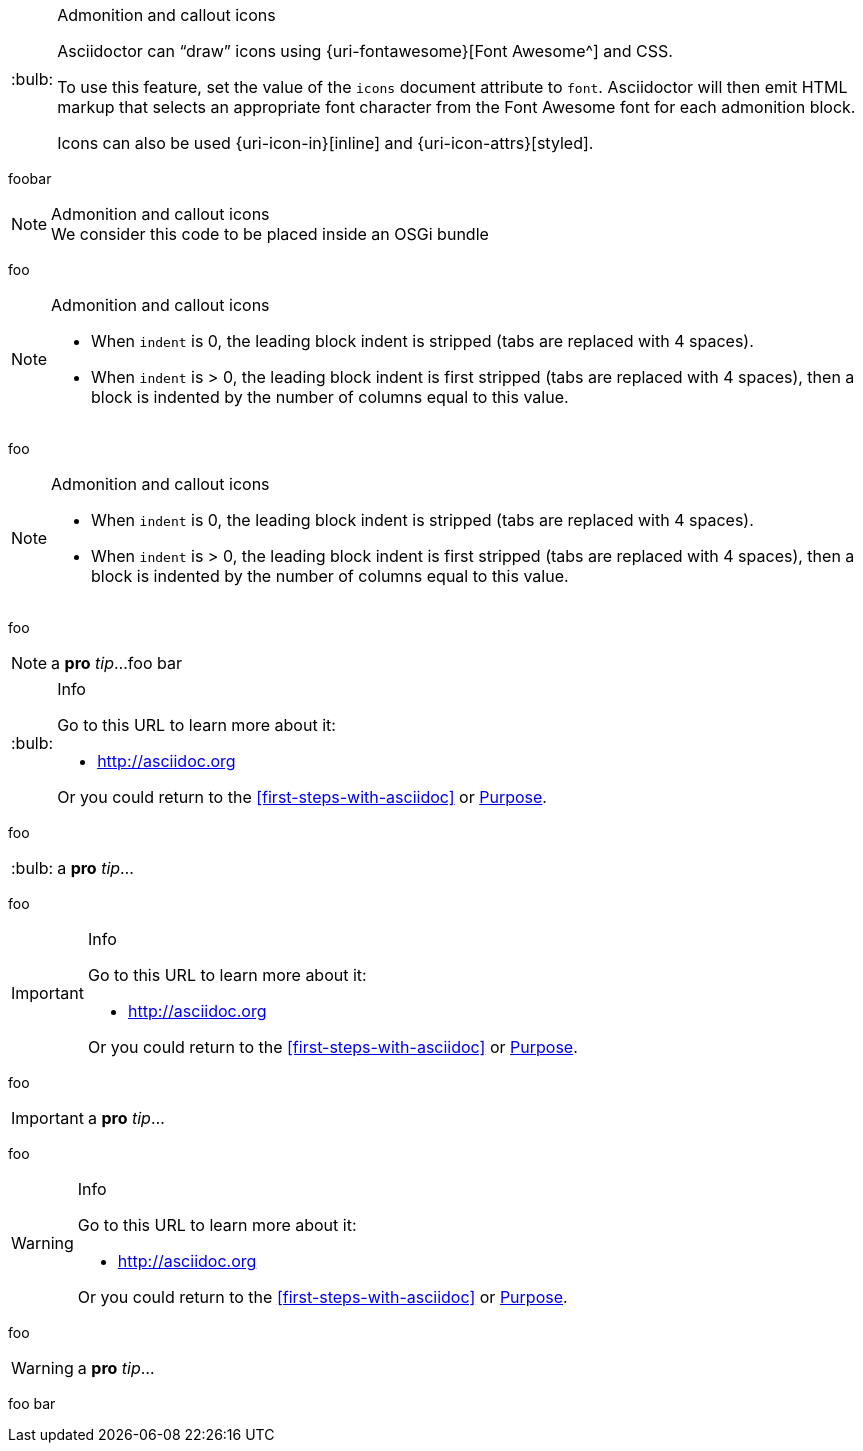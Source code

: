 :tip-caption: :bulb:

[TIP]
.Admonition and callout icons
====
Asciidoctor can "`draw`" icons using {uri-fontawesome}[Font Awesome^] and CSS.

To use this feature, set the value of the `icons` document attribute to `font`.
Asciidoctor will then emit HTML markup that selects an appropriate font character from the Font Awesome font for each admonition block.

Icons can also be used {uri-icon-in}[inline] and {uri-icon-attrs}[styled].
====

foobar

[NOTE]
.Admonition and callout icons
We consider this code to be placed inside an OSGi bundle

foo

[NOTE]
.Admonition and callout icons
====
* When `indent` is 0, the leading block indent is stripped (tabs are replaced with 4 spaces).
* When `indent` is > 0, the leading block indent is first stripped (tabs are replaced with 4 spaces), then a block is indented by the number of columns equal to this value.
====
foo

[NOTE]
.Admonition and callout icons
--
* When `indent` is 0, the leading block indent is stripped (tabs are replaced with 4 spaces).
* When `indent` is > 0, the leading block indent is first stripped (tabs are replaced with 4 spaces), then a block is indented by the number of columns equal to this value.
--
foo

NOTE: a *pro* _tip_...
foo bar

[TIP]
.Info
=====
Go to this URL to learn more about it:

* http://asciidoc.org

Or you could return to the xref:first-steps-with-asciidoc[] or <<purpose,Purpose>>.
=====
foo

TIP: a *pro* _tip_...

foo

[IMPORTANT]
.Info
=====
Go to this URL to learn more about it:

* http://asciidoc.org

Or you could return to the xref:first-steps-with-asciidoc[] or <<purpose,Purpose>>.
=====

foo

IMPORTANT: a *pro* _tip_...

foo

[WARNING]
.Info
=====
Go to this URL to learn more about it:

* http://asciidoc.org

Or you could return to the xref:first-steps-with-asciidoc[] or <<purpose,Purpose>>.
=====

foo

WARNING: a *pro* _tip_...

foo bar
